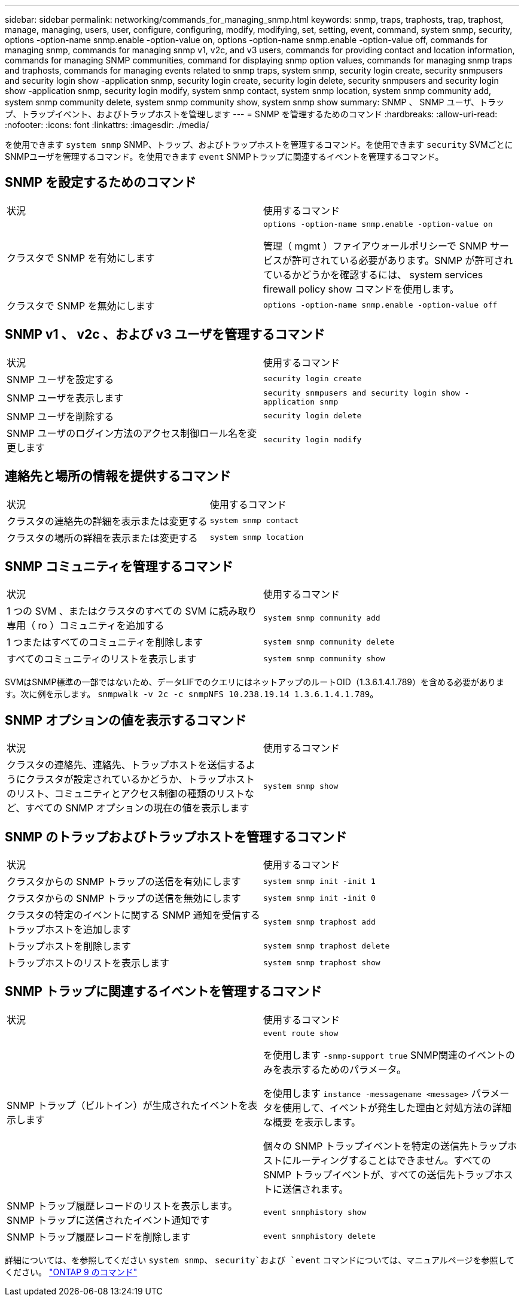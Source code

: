 ---
sidebar: sidebar 
permalink: networking/commands_for_managing_snmp.html 
keywords: snmp, traps, traphosts, trap, traphost, manage, managing, users, user, configure, configuring, modify, modifying, set, setting, event, command, system snmp, security, options -option-name snmp.enable -option-value on, options -option-name snmp.enable -option-value off, commands for managing snmp, commands for managing snmp v1, v2c, and v3 users, commands for providing contact and location information, commands for managing SNMP communities, command for displaying snmp option values, commands for managing snmp traps and traphosts, commands for managing events related to snmp traps, system snmp, security login create, security snmpusers and security login show -application snmp, security login create, security login delete, security snmpusers and security login show -application snmp, security login modify, system snmp contact, system snmp location, system snmp community add, system snmp community delete, system snmp community show, system snmp show 
summary: SNMP 、 SNMP ユーザ、トラップ、トラップイベント、およびトラップホストを管理します 
---
= SNMP を管理するためのコマンド
:hardbreaks:
:allow-uri-read: 
:nofooter: 
:icons: font
:linkattrs: 
:imagesdir: ./media/


[role="lead"]
を使用できます `system snmp` SNMP、トラップ、およびトラップホストを管理するコマンド。を使用できます `security` SVMごとにSNMPユーザを管理するコマンド。を使用できます `event` SNMPトラップに関連するイベントを管理するコマンド。



== SNMP を設定するためのコマンド

|===


| 状況 | 使用するコマンド 


 a| 
クラスタで SNMP を有効にします
 a| 
`options -option-name snmp.enable -option-value on`

管理（ mgmt ）ファイアウォールポリシーで SNMP サービスが許可されている必要があります。SNMP が許可されているかどうかを確認するには、 system services firewall policy show コマンドを使用します。



 a| 
クラスタで SNMP を無効にします
 a| 
`options -option-name snmp.enable -option-value off`

|===


== SNMP v1 、 v2c 、および v3 ユーザを管理するコマンド

|===


| 状況 | 使用するコマンド 


 a| 
SNMP ユーザを設定する
 a| 
`security login create`



 a| 
SNMP ユーザを表示します
 a| 
`security snmpusers and security login show -application snmp`



 a| 
SNMP ユーザを削除する
 a| 
`security login delete`



 a| 
SNMP ユーザのログイン方法のアクセス制御ロール名を変更します
 a| 
`security login modify`

|===


== 連絡先と場所の情報を提供するコマンド

|===


| 状況 | 使用するコマンド 


 a| 
クラスタの連絡先の詳細を表示または変更する
 a| 
`system snmp contact`



 a| 
クラスタの場所の詳細を表示または変更する
 a| 
`system snmp location`

|===


== SNMP コミュニティを管理するコマンド

|===


| 状況 | 使用するコマンド 


 a| 
1 つの SVM 、またはクラスタのすべての SVM に読み取り専用（ ro ）コミュニティを追加する
 a| 
`system snmp community add`



 a| 
1 つまたはすべてのコミュニティを削除します
 a| 
`system snmp community delete`



 a| 
すべてのコミュニティのリストを表示します
 a| 
`system snmp community show`

|===
SVMはSNMP標準の一部ではないため、データLIFでのクエリにはネットアップのルートOID（1.3.6.1.4.1.789）を含める必要があります。次に例を示します。 `snmpwalk -v 2c -c snmpNFS 10.238.19.14 1.3.6.1.4.1.789`。



== SNMP オプションの値を表示するコマンド

|===


| 状況 | 使用するコマンド 


 a| 
クラスタの連絡先、連絡先、トラップホストを送信するようにクラスタが設定されているかどうか、トラップホストのリスト、コミュニティとアクセス制御の種類のリストなど、すべての SNMP オプションの現在の値を表示します
 a| 
`system snmp show`

|===


== SNMP のトラップおよびトラップホストを管理するコマンド

|===


| 状況 | 使用するコマンド 


 a| 
クラスタからの SNMP トラップの送信を有効にします
 a| 
`system snmp init -init 1`



 a| 
クラスタからの SNMP トラップの送信を無効にします
 a| 
`system snmp init -init 0`



 a| 
クラスタの特定のイベントに関する SNMP 通知を受信するトラップホストを追加します
 a| 
`system snmp traphost add`



 a| 
トラップホストを削除します
 a| 
`system snmp traphost delete`



 a| 
トラップホストのリストを表示します
 a| 
`system snmp traphost show`

|===


== SNMP トラップに関連するイベントを管理するコマンド

|===


| 状況 | 使用するコマンド 


 a| 
SNMP トラップ（ビルトイン）が生成されたイベントを表示します
 a| 
`event route show`

を使用します `-snmp-support true` SNMP関連のイベントのみを表示するためのパラメータ。

を使用します `instance -messagename <message>` パラメータを使用して、イベントが発生した理由と対処方法の詳細な概要 を表示します。

個々の SNMP トラップイベントを特定の送信先トラップホストにルーティングすることはできません。すべての SNMP トラップイベントが、すべての送信先トラップホストに送信されます。



 a| 
SNMP トラップ履歴レコードのリストを表示します。 SNMP トラップに送信されたイベント通知です
 a| 
`event snmphistory show`



 a| 
SNMP トラップ履歴レコードを削除します
 a| 
`event snmphistory delete`

|===
詳細については、を参照してください `system snmp`、 `security`および `event` コマンドについては、マニュアルページを参照してください。 http://docs.netapp.com/ontap-9/topic/com.netapp.doc.dot-cm-cmpr/GUID-5CB10C70-AC11-41C0-8C16-B4D0DF916E9B.html["ONTAP 9 のコマンド"^]
